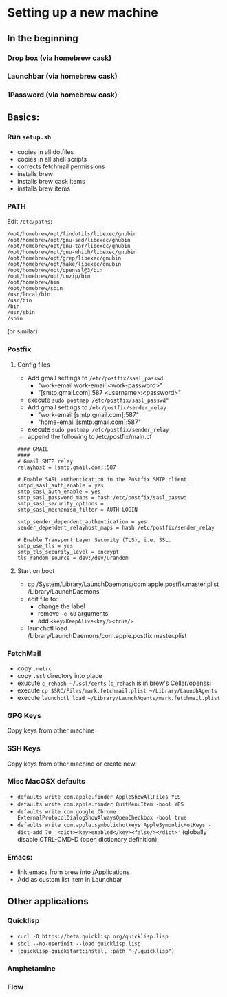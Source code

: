 * Setting up a new machine
** In the beginning
*** Drop box (via homebrew cask)
*** Launchbar (via homebrew cask)
*** 1Password (via homebrew cask)
** Basics:
*** Run ~setup.sh~
- copies in all dotfiles
- copies in all shell scripts
- corrects fetchmail permissions
- installs brew
- installs brew cask items
- installs brew items
*** PATH
Edit =/etc/paths=:
#+begin_example
/opt/homebrew/opt/findutils/libexec/gnubin
/opt/homebrew/opt/gnu-sed/libexec/gnubin
/opt/homebrew/opt/gnu-tar/libexec/gnubin
/opt/homebrew/opt/gnu-which/libexec/gnubin
/opt/homebrew/opt/grep/libexec/gnubin
/opt/homebrew/opt/make/libexec/gnubin
/opt/homebrew/opt/openssl@3/bin
/opt/homebrew/opt/unzip/bin
/opt/homebrew/bin
/opt/homebrew/sbin
/usr/local/bin
/usr/bin
/bin
/usr/sbin
/sbin
#+end_example
(or similar)
*** Postfix
**** Config files
- Add gmail settings to ~/etc/postfix/sasl_passwd~
  - "work-email work-email:<work-password>"
  - "[smtp.gmail.com]:587 <username>:<password>"
- execute ~sudo postmap /etc/postfix/sasl_passwd"~
- Add gmail settings to ~/etc/postfix/sender_relay~
  - "work-email [smtp.gmail.com]:587"
  - "home-email [smtp.gmail.com]:587"
- execute ~sudo postmap /etc/postfix/sender_relay~
- append the following to /etc/postfix/main.cf
#+BEGIN_SRC 
#### GMAIL
####
# Gmail SMTP relay
relayhost = [smtp.gmail.com]:587

# Enable SASL authentication in the Postfix SMTP client.
smtpd_sasl_auth_enable = yes
smtp_sasl_auth_enable = yes
smtp_sasl_password_maps = hash:/etc/postfix/sasl_passwd
smtp_sasl_security_options =
smtp_sasl_mechanism_filter = AUTH LOGIN

smtp_sender_dependent_authentication = yes
sender_dependent_relayhost_maps = hash:/etc/postfix/sender_relay

# Enable Transport Layer Security (TLS), i.e. SSL.
smtp_use_tls = yes
smtp_tls_security_level = encrypt
tls_random_source = dev:/dev/urandom
#+END_SRC
**** Start on boot

- cp /System/Library/LaunchDaemons/com.apple.postfix.master.plist /Library/LaunchDaemons
- edit file to:
  - change the label
  - remove =-e 60= arguments
  - add =<key>KeepAlive<key/><true/>=
- launchctl load /Library/LaunchDaemons/com.apple.postfix.master.plist

*** FetchMail
- copy ~.netrc~
- copy ~.ssl~ directory into place
- exucute ~c_rehash ~/.ssl/certs~ (~c_rehash~ is in brew's Cellar/openssl
- execute ~cp $SRC/Files/mark.fetchmail.plist ~/Library/LaunchAgents~
- execute ~launchctl load ~/Library/LaunchAgents/mark.fetchmail.plist~
*** GPG Keys
Copy keys from other machine
*** SSH Keys
Copy keys from other machine or create new.
*** Misc MacOSX defaults
- ~defaults write com.apple.finder AppleShowAllFiles YES~
- ~defaults write com.apple.finder QuitMenuItem -bool YES~
- ~defaults write com.google.Chrome ExternalProtocolDialogShowAlwaysOpenCheckbox -bool true~
- ~defaults write com.apple.symbolichotkeys AppleSymbolicHotKeys -dict-add 70 '<dict><key>enabled</key><false/></dict>'~
  (globally disable CTRL-CMD-D (open dictionary definition)
*** Emacs:
- link emacs from brew into /Applications
- Add as custom list item in Launchbar

** Other applications
*** Quicklisp
- =curl -O https://beta.quicklisp.org/quicklisp.lisp=
- =sbcl --no-userinit --load quicklisp.lisp=
- =(quicklisp-quickstart:install :path "~/.quicklisp")=
*** Amphetamine
*** Flow

